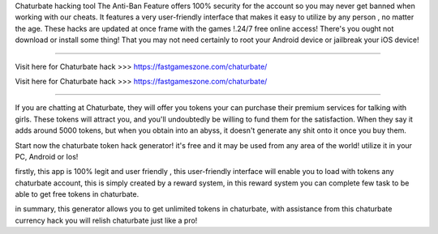 Chaturbate hacking tool The Anti-Ban Feature offers 100% security for the account so you may never get banned when working with our cheats. It features a very user-friendly interface that makes it easy to utilize by any person , no matter the age. These hacks are updated at once frame with the games !.24/7 free online access! There's you ought not download or install some thing! That you may not need certainly to root your Android device or jailbreak your iOS device!

------------------------------------

Visit here for Chaturbate hack >>> https://fastgameszone.com/chaturbate/

Visit here for Chaturbate hack >>> https://fastgameszone.com/chaturbate/

-----------------------------------

If you are chatting at Chaturbate, they will offer you tokens your can purchase their premium services for talking with girls. These tokens will attract you, and you'll undoubtedly be willing to fund them for the satisfaction. When they say it adds around 5000 tokens, but when you obtain into an abyss, it doesn't generate any shit onto it once you buy them.


Start now the chaturbate token hack generator! it's free and it may be used from any area of the world! utilize it in your PC, Android or Ios!

firstly, this app is 100% legit and user friendly , this user-friendly interface will enable you to load with tokens any chaturbate account, this is simply created by a reward system, in this reward system you can complete few task to be able to get free tokens in chaturbate.

in summary, this generator allows you to get unlimited tokens in chaturbate, with assistance from this chaturbate currency hack you will relish chaturbate just like a pro!
